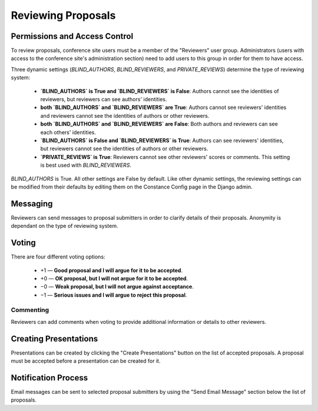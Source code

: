 Reviewing Proposals
===================

Permissions and Access Control
------------------------------

To review proposals, conference site users must be a member of the
"Reviewers" user group. Administrators (users with access to the conference
site's administration section) need to add users to this group in order for
them to have access.

Three dynamic settings
(`BLIND_AUTHORS`, `BLIND_REVIEWERS`, and `PRIVATE_REVIEWS`)
determine the type of reviewing system:

  - **`BLIND_AUTHORS` is True and `BLIND_REVIEWERS` is False**:
    Authors cannot see the identities of reviewers, but
    reviewers can see authors' identities.
  - **both `BLIND_AUTHORS` and `BLIND_REVIEWERS` are True**:
    Authors cannot see reviewers' identities and reviewers cannot see the
    identities of authors or other reviewers.
  - **both `BLIND_AUTHORS` and `BLIND_REVIEWERS` are False**:
    Both authors and reviewers can see each others' identities.
  - **`BLIND_AUTHORS` is False and `BLIND_REVIEWERS` is True**:
    Authors can see reviewers' identities, but reviewers cannot see the
    identities of authors or other reviewers.
  - **`PRIVATE_REVIEWS` is True**:
    Reviewers cannot see other reviewers' scores or comments.
    This setting is best used with `BLIND_REVIEWERS`.

`BLIND_AUTHORS` is True. All other settings are False by default.
Like other dynamic settings, the reviewing settings
can be modified from their defaults
by editing them on the Constance Config page in the Django admin.

Messaging
---------

Reviewers can send messages to proposal submitters in order to clarify
details of their proposals. Anonymity is dependant on the type of reviewing
system.

Voting
------

There are four different voting options:

  - +1 — **Good proposal and I will argue for it to be accepted**.
  - +0 — **OK proposal, but I will not argue for it to be accepted**.
  - −0 — **Weak proposal, but I will not argue against acceptance**.
  - −1 — **Serious issues and I will argue to reject this proposal**.

Commenting
~~~~~~~~~~

Reviewers can add comments when voting to provide additional information
or details to other reviewers.


.. _reviewing-creating-presentations:

Creating Presentations
----------------------

Presentations can be created by clicking the "Create Presentations"
button on the list of accepted proposals. A proposal must be accepted
before a presentation can be created for it.

Notification Process
--------------------

Email messages can be sent to selected proposal submitters by using the
"Send Email Message" section below the list of proposals.
